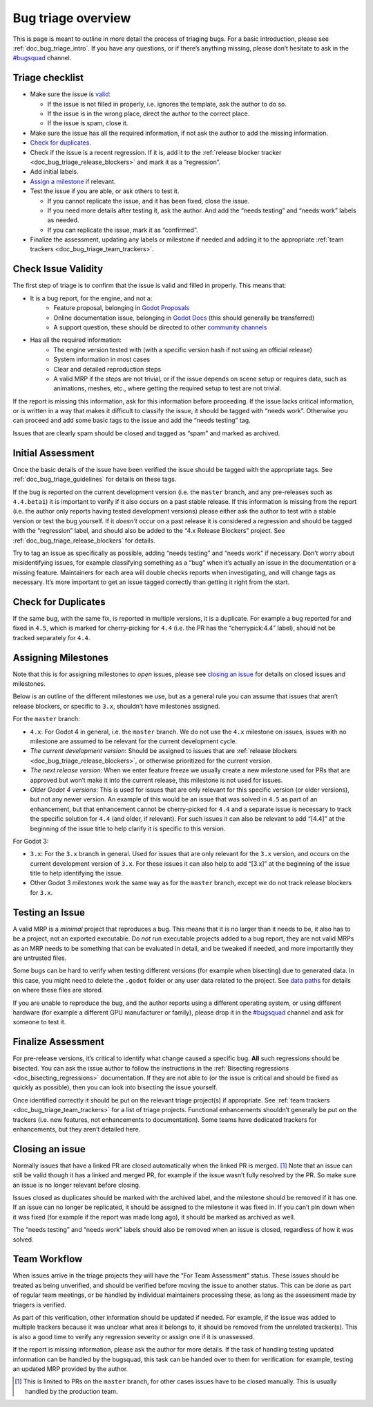 .. _doc_bug_triage_overview:

Bug triage overview
===================

This is page is meant to outline in more detail the process of triaging
bugs. For a basic introduction, please see :ref:`doc_bug_triage_intro`. If you have any questions,
or if there’s anything missing, please don’t hesitate to ask in the
`#bugsquad <https://chat.godotengine.org/channel/bugsquad>`__ channel.

Triage checklist
----------------

-  Make sure the issue is `valid <#check-issue-validity>`__:

   -  If the issue is not filled in properly, i.e. ignores the template,
      ask the author to do so.
   -  If the issue is in the wrong place, direct the author to the
      correct place.
   -  If the issue is spam, close it.

-  Make sure the issue has all the required information, if not ask the
   author to add the missing information.
-  `Check for duplicates <#check-for-duplicates>`__.
-  Check if the issue is a recent regression. If it is, add it to the
   :ref:`release blocker tracker <doc_bug_triage_release_blockers>` and
   mark it as a “regression”.
-  Add initial labels.
-  `Assign a milestone <#assigning-milestones>`__ if relevant.
-  Test the issue if you are able, or ask others to test it.

   -  If you cannot replicate the issue, and it has been fixed, close
      the issue.
   -  If you need more details after testing it, ask the author. And add
      the “needs testing” and “needs work” labels as needed.
   -  If you can replicate the issue, mark it as “confirmed”.

-  Finalize the assessment, updating any labels or milestone if needed
   and adding it to the appropriate :ref:`team trackers <doc_bug_triage_team_trackers>`.

Check Issue Validity
--------------------

The first step of triage is to confirm that the issue is valid and
filled in properly. This means that:

* It is a bug report, for the engine, and not a:
    - Feature proposal, belonging in `Godot Proposals <https://github.com/godotengine/godot-proposals>`__
    - Online documentation issue, belonging in `Godot Docs <https://github.com/godotengine/godot-docs>`__ (this should generally be transferred)
    - A support question, these should be directed to other `community channels <https://godotengine.org/community/>`__
* Has all the required information:
    - The engine version tested with (with a specific version hash if not using an official release)
    - System information in most cases
    - Clear and detailed reproduction steps
    - A valid MRP if the steps are not trivial, or if the issue depends on scene setup or requires data, such as animations, meshes, etc., where getting the required setup to test are not trivial.

If the report is missing this information, ask for this information
before proceeding. If the issue lacks critical information, or is
written in a way that makes it difficult to classify the issue, it
should be tagged with “needs work”. Otherwise you can proceed and add
some basic tags to the issue and add the “needs testing” tag.

Issues that are clearly spam should be closed and tagged as “spam” and
marked as archived.

Initial Assessment
------------------

Once the basic details of the issue have been verified the issue should
be tagged with the appropriate tags. See :ref:`doc_bug_triage_guidelines`
for details on these tags.

If the bug is reported on the current development version (i.e. the
``master`` branch, and any pre-releases such as ``4.4.beta1``) it is
important to verify if it also occurs on a past stable release. If this
information is missing from the report (i.e. the author only reports
having tested development versions) please either ask the author to test
with a stable version or test the bug yourself. If it *doesn’t* occur on
a past release it is considered a regression and should be tagged with
the “regression” label, and should also be added to the “4.x Release
Blockers” project. See :ref:`doc_bug_triage_release_blockers` for details.

Try to tag an issue as specifically as possible, adding “needs testing”
and “needs work” if necessary. Don’t worry about misidentifying issues,
for example classifying something as a “bug” when it’s actually an issue
in the documentation or a missing feature. Maintainers for each area
will double checks reports when investigating, and will change tags as
necessary. It’s more important to get an issue tagged correctly than
getting it right from the start.

Check for Duplicates
--------------------

If the same bug, with the same fix, is reported in multiple versions, it
is a duplicate. For example a bug reported for and fixed in ``4.5``,
which is marked for cherry-picking for ``4.4`` (i.e. the PR has the
“cherrypick:4.4” label), should not be tracked separately for ``4.4``.

Assigning Milestones
--------------------

Note that this is for assigning milestones to *open* issues, please see
`closing an issue <#closing-an-issue>`__ for details on closed issues
and milestones.

Below is an outline of the different milestones we use, but as a general
rule you can assume that issues that aren’t release blockers, or
specific to ``3.x``, shouldn’t have milestones assigned.

For the ``master`` branch:

* ``4.x``: For Godot 4 in general, i.e. the ``master`` branch. We do not use the ``4.x`` milestone on issues, issues with no milestone are assumed to be relevant for the current development cycle.
* *The current development version*: Should be assigned to issues that are :ref:`release blockers <doc_bug_triage_release_blockers>`, or otherwise prioritized for the current version.
* *The next release version*: When we enter feature freeze we usually create a new milestone used for PRs that are approved but won’t make it into the current release, this milestone is not used for issues.
* *Older Godot 4 versions*: This is used for issues that are only relevant for this specific version (or older versions), but not any newer version. An example of this would be an issue that was solved in ``4.5`` as part of an enhancement, but that enhancement cannot be cherry-picked for ``4.4`` and a separate issue is necessary to track the specific solution for ``4.4`` (and older, if relevant). For such issues it can also be relevant to add “[4.4]” at the beginning of the issue title to help clarify it is specific to this version.

For Godot 3:

* ``3.x``: For the ``3.x`` branch in general. Used for issues that are only relevant for the ``3.x`` version, and occurs on the current development version of ``3.x``. For these issues it can also help to add “[3.x]” at the beginning of the issue title to help identifying the issue.
* Other Godot 3 milestones work the same way as for the ``master`` branch, except we do not track release blockers for ``3.x``.

Testing an Issue
----------------

A valid MRP is a *minimal* project that reproduces a bug. This means
that it is no larger than it needs to be, it also has to be a project,
not an exported executable. Do *not* run executable projects added to a
bug report, they are not valid MRPs as an MRP needs to be something that
can be evaluated in detail, and be tweaked if needed, and more
importantly they are untrusted files.

Some bugs can be hard to verify when testing different versions (for
example when bisecting) due to generated data. In this case, you might
need to delete the ``.godot`` folder or any user data related to the
project. See `data paths <https://docs.godotengine.org/en/latest/tutorials/io/data_paths.html>`__
for details on where these files are stored.

If you are unable to reproduce the bug, and the author reports using a
different operating system, or using different hardware (for example a
different GPU manufacturer or family), please drop it in the
`#bugsquad <https://chat.godotengine.org/channel/bugsquad>`__ channel
and ask for someone to test it.

Finalize Assessment
-------------------

For pre-release versions, it’s critical to identify what change caused a
specific bug. **All** such regressions should be bisected. You can ask
the issue author to follow the instructions in the :ref:`Bisecting
regressions <doc_bisecting_regressions>` documentation. If they are not
able to (or the issue is critical and should be fixed as quickly as possible),
then you can look into bisecting the issue yourself.

Once identified correctly it should be put on the relevant triage
project(s) if appropriate. See :ref:`team trackers <doc_bug_triage_team_trackers>`
for a list of triage projects. Functional enhancements shouldn’t generally be put on the
trackers (i.e. new features, not enhancements to documentation). Some
teams have dedicated trackers for enhancements, but they aren’t detailed
here.

Closing an issue
----------------

Normally issues that have a linked PR are closed automatically when the
linked PR is merged. [1]_ Note that an issue can still be valid though
it has a linked and merged PR, for example if the issue wasn’t fully
resolved by the PR. So make sure an issue is no longer relevant before
closing.

Issues closed as duplicates should be marked with the archived label,
and the milestone should be removed if it has one. If an issue can no
longer be replicated, it should be assigned to the milestone it was
fixed in. If you can’t pin down when it was fixed (for example if the
report was made long ago), it should be marked as archived as well.

The “needs testing” and “needs work” labels should also be removed when
an issue is closed, regardless of how it was solved.

Team Workflow
-------------

When issues arrive in the triage projects they will have the “For Team
Assessment” status. These issues should be treated as being unverified,
and should be verified before moving the issue to another status. This
can be done as part of regular team meetings, or be handled by
individual maintainers processing these, as long as the assessment made
by triagers is verified.

As part of this verification, other information should be updated if
needed. For example, if the issue was added to multiple trackers because
it was unclear what area it belongs to, it should be removed from the
unrelated tracker(s). This is also a good time to verify any regression
severity or assign one if it is unassessed.

If the report is missing information, please ask the author for more
details. If the task of handling testing updated information can be
handled by the bugsquad, this task can be handed over to them for
verification: for example, testing an updated MRP provided by the
author.

.. [1]
   This is limited to PRs on the ``master`` branch, for other cases
   issues have to be closed manually. This is usually handled by the
   production team.
